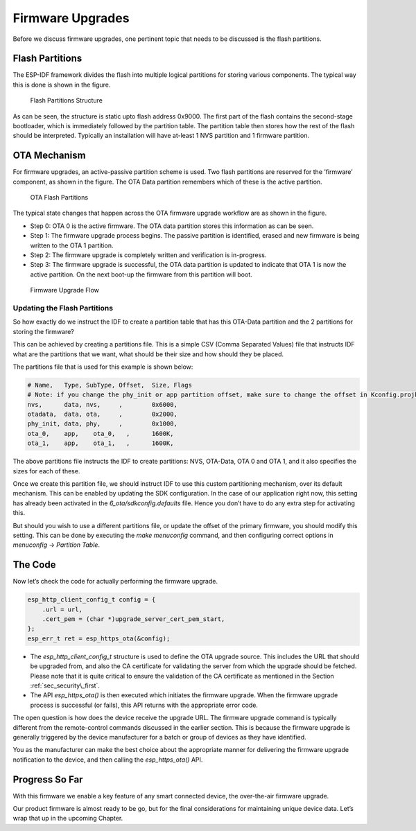 Firmware Upgrades
=================

Before we discuss firmware upgrades, one pertinent topic that needs to
be discussed is the flash partitions.

.. _sec_flash\_partitions:

Flash Partitions
----------------

The ESP-IDF framework divides the flash into
multiple logical partitions for storing various components. The typical
way this is done is shown in the figure.

.. figure:: ../../_static/flash_partitions_intro.png
   :alt: Flash Partitions Structure

   Flash Partitions Structure

As can be seen, the structure is static upto flash address 0x9000. The
first part of the flash contains the second-stage bootloader, which is
immediately followed by the partition table. The partition table then
stores how the rest of the flash should be interpreted. Typically an
installation will have at-least 1 NVS partition and 1 firmware
partition.

OTA Mechanism
-------------

For firmware upgrades, an active-passive partition scheme is used. Two
flash partitions are reserved for the ’firmware’ component, as shown in
the figure. The OTA Data partition remembers
which of these is the active partition.

.. figure:: ../../_static/flash_partitions_upgrade.png
   :alt: OTA Flash Partitions

   OTA Flash Partitions

The typical state changes that happen across the OTA firmware upgrade
workflow are as shown in the figure.

-  Step 0: OTA 0 is the active firmware. The OTA data partition stores
   this information as can be seen.

-  Step 1: The firmware upgrade process begins. The passive partition is
   identified, erased and new firmware is being written to the OTA 1
   partition.

-  Step 2: The firmware upgrade is completely written and verification
   is in-progress.

-  Step 3: The firmware upgrade is successful, the OTA data partition is
   updated to indicate that OTA 1 is now the active partition. On the
   next boot-up the firmware from this partition will boot.

.. figure:: ../../_static/upgrade_flow.png
   :alt: Firmware Upgrade Flow

   Firmware Upgrade Flow

.. _sec_updating\_flash\_partitions:

Updating the Flash Partitions
~~~~~~~~~~~~~~~~~~~~~~~~~~~~~

So how exactly do we instruct the IDF
to create a partition table that has this OTA-Data partition and the 2
partitions for storing the firmware?

This can be achieved by creating a partitions file. This is a simple CSV
(Comma Separated Values) file that instructs IDF what are the partitions
that we want, what should be their size and how should they be placed.

The partitions file that is used for this example is shown below:

.. code:: text


    # Name,   Type, SubType, Offset,  Size, Flags
    # Note: if you change the phy_init or app partition offset, make sure to change the offset in Kconfig.projbuild
    nvs,      data, nvs,     ,        0x6000,
    otadata,  data, ota,     ,        0x2000,
    phy_init, data, phy,     ,        0x1000,
    ota_0,    app,    ota_0,   ,      1600K,
    ota_1,    app,    ota_1,   ,      1600K,

The above partitions file instructs the IDF to create partitions: NVS,
OTA-Data, OTA 0 and OTA 1, and it also specifies the sizes for each of
these.

Once we create this partition file, we should instruct IDF to use this
custom partitioning mechanism, over its default mechanism. This can be
enabled by updating the SDK configuration. In the case of our
application right now, this setting has already been activated in the
*6\_ota/sdkconfig.defaults* file. Hence you don’t have to do any extra
step for activating this.

But should you wish to use a different partitions file, or update the
offset of the primary firmware, you should modify this setting. This can
be done by executing the *make menuconfig* command, and then configuring
correct options in *menuconfig* -> *Partition Table*.

The Code
--------

Now let’s check the code for actually performing the firmware upgrade.

.. code:: c

        esp_http_client_config_t config = {
            .url = url,
            .cert_pem = (char *)upgrade_server_cert_pem_start,
        };
        esp_err_t ret = esp_https_ota(&config);

-  The *esp\_http\_client\_config\_t* structure is used to define the
   OTA upgrade source. This includes the URL that should be upgraded
   from, and also the CA certificate for validating the server from
   which the upgrade should be fetched. Please note that it is quite
   critical to ensure the validation of the CA certificate as mentioned
   in the Section :ref:`sec_security\_first`.

-  The API *esp\_https\_ota()* is then executed which initiates the
   firmware upgrade. When the firmware upgrade process is successful (or
   fails), this API returns with the appropriate error code.

The open question is how does the device receive the upgrade URL. The
firmware upgrade command is typically different from the remote-control
commands discussed in the earlier section. This is because the firmware
upgrade is generally triggered by the device manufacturer for a batch or
group of devices as they have identified.

You as the manufacturer can make the best choice about the appropriate
manner for delivering the firmware upgrade notification to the device,
and then calling the *esp\_https\_ota()* API.

Progress So Far
---------------

With this firmware we enable a key feature of any smart connected
device, the over-the-air firmware upgrade.

Our product firmware is almost ready to be go, but for the final
considerations for maintaining unique device data. Let’s wrap that up in
the upcoming Chapter.
